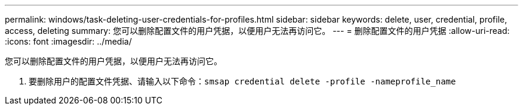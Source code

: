 ---
permalink: windows/task-deleting-user-credentials-for-profiles.html 
sidebar: sidebar 
keywords: delete, user, credential, profile, access, deleting 
summary: 您可以删除配置文件的用户凭据，以便用户无法再访问它。 
---
= 删除配置文件的用户凭据
:allow-uri-read: 
:icons: font
:imagesdir: ../media/


[role="lead"]
您可以删除配置文件的用户凭据，以便用户无法再访问它。

. 要删除用户的配置文件凭据、请输入以下命令：``smsap credential delete -profile -nameprofile_name``

